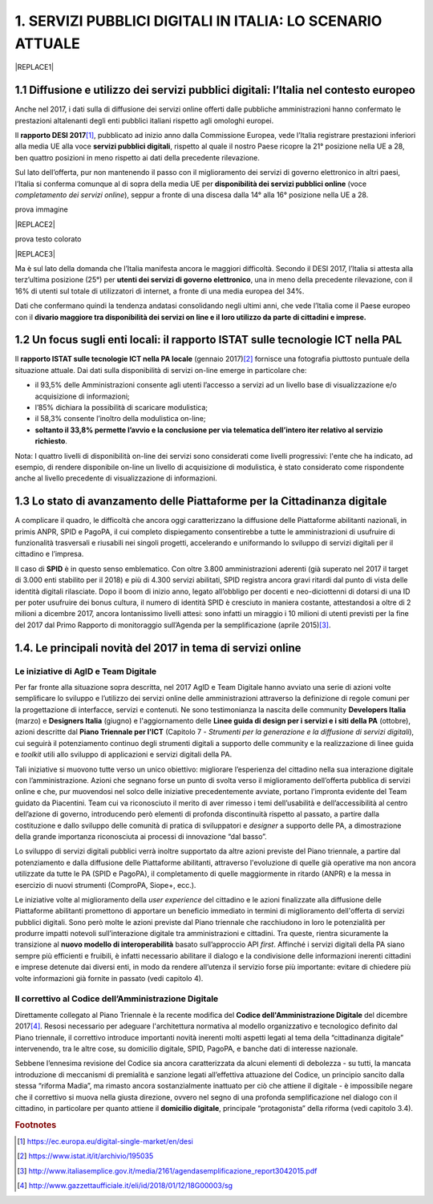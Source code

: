 
.. _h1c345641b5d67585127b1c5574b69:

1. SERVIZI PUBBLICI DIGITALI IN ITALIA: LO SCENARIO ATTUALE
###########################################################


|REPLACE1|

.. _h1348797e2c1b395c471e235d2332287d:

1.1 Diffusione e utilizzo dei servizi pubblici digitali: l’Italia nel contesto europeo
**************************************************************************************

Anche nel 2017, i dati sulla di diffusione dei servizi online offerti dalle pubbliche amministrazioni hanno confermato le prestazioni altalenanti degli enti pubblici italiani rispetto agli omologhi europei.

Il \ |STYLE0|\ \ [#F1]_\ , pubblicato ad inizio anno dalla Commissione Europea, vede l’Italia registrare prestazioni inferiori alla media UE alla voce \ |STYLE1|\ , rispetto al quale il nostro Paese ricopre la 21° posizione nella UE a 28, ben quattro posizioni in meno rispetto ai dati della precedente rilevazione.

Sul lato dell’offerta, pur non mantenendo il passo con il miglioramento dei servizi di governo elettronico in altri paesi, l’Italia si conferma comunque al di sopra della media UE per \ |STYLE2|\  (voce \ |STYLE3|\ ), seppur a fronte di una discesa dalla 14° alla 16° posizione nella UE a 28.

prova immagine

|REPLACE2|

prova testo colorato

|REPLACE3|

Ma è sul lato della domanda che l’Italia manifesta ancora le maggiori difficoltà. Secondo il DESI 2017, l’Italia si attesta alla terz’ultima posizione (25°) per \ |STYLE4|\ , una in meno della precedente rilevazione, con il 16% di utenti sul totale di utilizzatori di internet, a fronte di una media europea del 34%.

Dati che confermano quindi la tendenza andatasi consolidando negli ultimi anni, che vede l’Italia come il Paese europeo con il \ |STYLE5|\  

.. _h774e33f175a556924502d3b1867547a:

1.2 Un focus sugli enti locali: il rapporto ISTAT sulle tecnologie ICT nella PAL
********************************************************************************

Il \ |STYLE6|\  (gennaio 2017)\ [#F2]_\  fornisce una fotografia piuttosto puntuale della situazione attuale. Dai dati sulla disponibilità di servizi on-line emerge in particolare che: 

* il 93,5% delle Amministrazioni consente agli utenti l’accesso a servizi ad un livello base di visualizzazione e/o acquisizione di informazioni;

* l’85% dichiara la possibilità di scaricare modulistica;

* il 58,3% consente l’inoltro della modulistica on-line;

* \ |STYLE7|\ . 

\ |IMG1|\ 

Nota: I quattro livelli di disponibilità on-line dei servizi sono considerati come livelli progressivi: l'ente che ha indicato, ad esempio, di rendere disponibile on-line un livello di acquisizione di modulistica, è stato considerato come rispondente anche al livello precedente di visualizzazione di informazioni.

.. _h402e1b66175c44354f636a5932e64f:

1.3 Lo stato di avanzamento delle Piattaforme per la Cittadinanza digitale
**************************************************************************

A complicare il quadro, le difficoltà che ancora oggi caratterizzano la diffusione delle Piattaforme abilitanti nazionali, in primis ANPR, SPID e PagoPA, il cui completo dispiegamento consentirebbe a tutte le amministrazioni di usufruire di funzionalità trasversali e riusabili nei singoli progetti, accelerando e uniformando lo sviluppo di servizi digitali per il cittadino e l’impresa. 

Il caso di \ |STYLE8|\  è in questo senso emblematico. Con oltre 3.800 amministrazioni aderenti (già superato nel 2017 il target di 3.000 enti stabilito per il 2018) e più di 4.300 servizi abilitati, SPID registra ancora gravi ritardi dal punto di vista delle identità digitali rilasciate. Dopo il boom di inizio anno, legato all’obbligo per docenti e neo-diciottenni di dotarsi di una ID per poter usufruire dei bonus cultura, il numero di identità SPID è cresciuto in maniera costante, attestandosi a oltre di 2 milioni a dicembre 2017, ancora lontanissimo livelli attesi: sono infatti un miraggio i 10 milioni di utenti previsti per la fine del 2017 dal Primo Rapporto di monitoraggio sull’Agenda per la semplificazione (aprile 2015)\ [#F3]_\ .

.. _h61784958774e33584e6c26a68b6514:

1.4. Le principali novità del 2017 in tema di servizi online
************************************************************

.. _h707156721f6812225c19286c257e7f3a:

Le iniziative di AgID e Team Digitale
=====================================

Per far fronte alla situazione sopra descritta, nel 2017 AgID e Team Digitale hanno avviato una serie di azioni volte semplificare lo sviluppo e l’utilizzo dei servizi online delle amministrazioni attraverso la definizione di regole comuni per la progettazione di interfacce, servizi e contenuti. Ne sono testimonianza la nascita delle community \ |STYLE9|\  (marzo) e \ |STYLE10|\  (giugno) e l'aggiornamento delle \ |STYLE11|\  (ottobre), azioni descritte dal \ |STYLE12|\  (Capitolo 7 - \ |STYLE13|\ ), cui seguirà il potenziamento continuo degli strumenti digitali a supporto delle community e la realizzazione di linee guida e \ |STYLE14|\  utili allo sviluppo di applicazioni e servizi digitali della PA.

Tali iniziative si muovono tutte verso un unico obiettivo: migliorare l’esperienza del cittadino nella sua interazione digitale con l’amministrazione. Azioni che segnano forse un punto di svolta verso il miglioramento dell’offerta pubblica di servizi online e che, pur muovendosi nel solco delle iniziative precedentemente avviate, portano l’impronta evidente del Team guidato da Piacentini. Team cui va riconosciuto il merito di aver rimesso i temi dell’usabilità e dell’accessibilità al centro dell’azione di governo, introducendo però elementi di profonda discontinuità rispetto al passato, a partire dalla costituzione e dallo sviluppo delle comunità di pratica di sviluppatori e \ |STYLE15|\  a supporto delle PA, a dimostrazione della grande importanza riconosciuta ai processi di innovazione “dal basso”.

Lo sviluppo di servizi digitali pubblici verrà inoltre supportato da altre azioni previste del Piano triennale, a partire dal potenziamento e dalla diffusione delle Piattaforme abilitanti, attraverso l'evoluzione di quelle già operative ma non ancora utilizzate da tutte le PA (SPID e PagoPA), il completamento di quelle maggiormente in ritardo (ANPR) e la messa in esercizio di nuovi strumenti (ComproPA, Siope+, ecc.).

Le iniziative volte al miglioramento della \ |STYLE16|\  del cittadino e le azioni finalizzate alla diffusione delle Piattaforme abilitanti promettono di apportare un beneficio immediato in termini di miglioramento dell'offerta di servizi pubblici digitali. Sono però molte le azioni previste dal Piano triennale che racchiudono in loro le potenzialità per produrre impatti notevoli sull’interazione digitale tra amministrazioni e cittadini. Tra queste, rientra sicuramente la transizione al \ |STYLE17|\  basato sull’approccio API \ |STYLE18|\ . Affinché i servizi digitali della PA siano sempre più efficienti e fruibili, è infatti necessario abilitare il dialogo e la condivisione delle informazioni inerenti cittadini e imprese detenute dai diversi enti, in modo da rendere all’utenza il servizio forse più importante: evitare di chiedere più volte informazioni già fornite in passato (vedi capitolo 4).

.. _h633d4e4b506c5f4d2a48212357141:

Il correttivo al Codice dell’Amministrazione Digitale
=====================================================

Direttamente collegato al Piano Triennale è la recente modifica del \ |STYLE19|\  del dicembre 2017\ [#F4]_\ . Resosi necessario per adeguare l'architettura normativa al modello organizzativo e tecnologico definito dal Piano triennale, il correttivo introduce importanti novità inerenti molti aspetti legati al tema della “cittadinanza digitale” intervenendo, tra le altre cose, su domicilio digitale, SPID, PagoPA, e banche dati di interesse nazionale. 

Sebbene l’ennesima revisione del Codice sia ancora caratterizzata da alcuni elementi di debolezza - su tutti, la mancata introduzione di meccanismi di premialità e sanzione legati all’effettiva attuazione del Codice, un principio sancito dalla stessa “riforma Madia”, ma rimasto ancora sostanzialmente inattuato per ciò che attiene il digitale -  è impossibile negare che il correttivo si muova nella giusta direzione, ovvero nel segno di una profonda semplificazione nel dialogo con il cittadino, in particolare per quanto attiene il \ |STYLE20|\ , principale “protagonista” della riforma (vedi capitolo 3.4). 

.. bottom of content


.. |STYLE0| replace:: **rapporto DESI 2017**

.. |STYLE1| replace:: **servizi pubblici digitali**

.. |STYLE2| replace:: **disponibilità dei servizi pubblici online**

.. |STYLE3| replace:: *completamento dei servizi online*

.. |STYLE4| replace:: **utenti dei servizi di governo elettronico**

.. |STYLE5| replace:: **divario maggiore tra disponibilità dei servizi on line e il loro utilizzo da parte di cittadini e imprese.**

.. |STYLE6| replace:: **rapporto ISTAT sulle tecnologie ICT nella PA locale**

.. |STYLE7| replace:: **soltanto il 33,8% permette l’avvio e la conclusione per via telematica dell’intero iter relativo al servizio richiesto**

.. |STYLE8| replace:: **SPID**

.. |STYLE9| replace:: **Developers Italia**

.. |STYLE10| replace:: **Designers Italia**

.. |STYLE11| replace:: **Linee guida di design per i servizi e i siti della PA**

.. |STYLE12| replace:: **Piano Triennale per l'ICT**

.. |STYLE13| replace:: *Strumenti per la generazione e la diffusione di servizi digitali*

.. |STYLE14| replace:: *toolkit*

.. |STYLE15| replace:: *designer*

.. |STYLE16| replace:: *user experience*

.. |STYLE17| replace:: **nuovo modello di interoperabilità**

.. |STYLE18| replace:: *first*

.. |STYLE19| replace:: **Codice dell'Amministrazione Digitale**

.. |STYLE20| replace:: **domicilio digitale**


.. |REPLACE1| raw:: html

    <div class="progress-container">
          <div class="progress-bar" id="scrollprogressBar" style="width: 0%;"></div>
        </div>
.. |REPLACE2| raw:: html

    <img src=”https://raw.githubusercontent.com/RedazioneFPA/andrea/master/static/noun_Community_943316_1f59a3.png” />
.. |REPLACE3| raw:: html

    <p><span style="background-color: #6462d1; color: #ffffff; display: inline-block; padding: 3px 8px; border-radius: 10px;">prova testo colorato</span></p>

.. rubric:: Footnotes

.. [#f1]   `https://ec.europa.eu/digital-single-market/en/desi <https://ec.europa.eu/digital-single-market/en/desi>`__ 
.. [#f2]   `https://www.istat.it/it/archivio/195035 <https://www.istat.it/it/archivio/195035>`__ 
.. [#f3]   `http://www.italiasemplice.gov.it/media/2161/agendasemplificazione_report3042015.pdf <http://www.italiasemplice.gov.it/media/2161/agendasemplificazione_report3042015.pdf>`__ 
.. [#f4]   `http://www.gazzettaufficiale.it/eli/id/2018/01/12/18G00003/sg <http://www.gazzettaufficiale.it/eli/id/2018/01/12/18G00003/sg>`__ 

.. |IMG1| image:: static/1-servizi-pubblici-digitali_1.png
   :height: 232 px
   :width: 550 px
